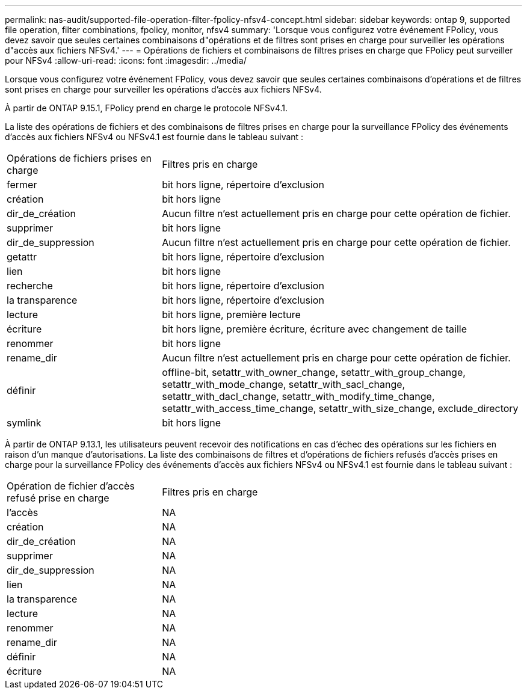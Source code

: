 ---
permalink: nas-audit/supported-file-operation-filter-fpolicy-nfsv4-concept.html 
sidebar: sidebar 
keywords: ontap 9, supported file operation, filter combinations, fpolicy, monitor, nfsv4 
summary: 'Lorsque vous configurez votre événement FPolicy, vous devez savoir que seules certaines combinaisons d"opérations et de filtres sont prises en charge pour surveiller les opérations d"accès aux fichiers NFSv4.' 
---
= Opérations de fichiers et combinaisons de filtres prises en charge que FPolicy peut surveiller pour NFSv4
:allow-uri-read: 
:icons: font
:imagesdir: ../media/


[role="lead"]
Lorsque vous configurez votre événement FPolicy, vous devez savoir que seules certaines combinaisons d'opérations et de filtres sont prises en charge pour surveiller les opérations d'accès aux fichiers NFSv4.

À partir de ONTAP 9.15.1, FPolicy prend en charge le protocole NFSv4.1.

La liste des opérations de fichiers et des combinaisons de filtres prises en charge pour la surveillance FPolicy des événements d'accès aux fichiers NFSv4 ou NFSv4.1 est fournie dans le tableau suivant :

[cols="30,70"]
|===


| Opérations de fichiers prises en charge | Filtres pris en charge 


 a| 
fermer
 a| 
bit hors ligne, répertoire d'exclusion



 a| 
création
 a| 
bit hors ligne



 a| 
dir_de_création
 a| 
Aucun filtre n'est actuellement pris en charge pour cette opération de fichier.



 a| 
supprimer
 a| 
bit hors ligne



 a| 
dir_de_suppression
 a| 
Aucun filtre n'est actuellement pris en charge pour cette opération de fichier.



 a| 
getattr
 a| 
bit hors ligne, répertoire d'exclusion



 a| 
lien
 a| 
bit hors ligne



 a| 
recherche
 a| 
bit hors ligne, répertoire d'exclusion



 a| 
la transparence
 a| 
bit hors ligne, répertoire d'exclusion



 a| 
lecture
 a| 
bit hors ligne, première lecture



 a| 
écriture
 a| 
bit hors ligne, première écriture, écriture avec changement de taille



 a| 
renommer
 a| 
bit hors ligne



 a| 
rename_dir
 a| 
Aucun filtre n'est actuellement pris en charge pour cette opération de fichier.



 a| 
définir
 a| 
offline-bit, setattr_with_owner_change, setattr_with_group_change, setattr_with_mode_change, setattr_with_sacl_change, setattr_with_dacl_change, setattr_with_modify_time_change, setattr_with_access_time_change, setattr_with_size_change, exclude_directory



 a| 
symlink
 a| 
bit hors ligne

|===
À partir de ONTAP 9.13.1, les utilisateurs peuvent recevoir des notifications en cas d'échec des opérations sur les fichiers en raison d'un manque d'autorisations. La liste des combinaisons de filtres et d'opérations de fichiers refusés d'accès prises en charge pour la surveillance FPolicy des événements d'accès aux fichiers NFSv4 ou NFSv4.1 est fournie dans le tableau suivant :

[cols="30,70"]
|===


| Opération de fichier d'accès refusé prise en charge | Filtres pris en charge 


 a| 
l'accès
 a| 
NA



 a| 
création
 a| 
NA



 a| 
dir_de_création
 a| 
NA



 a| 
supprimer
 a| 
NA



 a| 
dir_de_suppression
 a| 
NA



 a| 
lien
 a| 
NA



 a| 
la transparence
 a| 
NA



 a| 
lecture
 a| 
NA



 a| 
renommer
 a| 
NA



 a| 
rename_dir
 a| 
NA



 a| 
définir
 a| 
NA



 a| 
écriture
 a| 
NA

|===